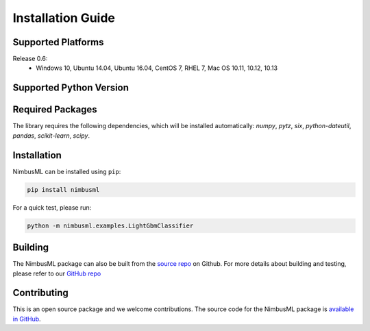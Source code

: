 .. rxtitle:: Installation Guide
.. rxdescription:: Installation guide for users

==================
Installation Guide 
==================

Supported Platforms 
-------------------

Release 0.6:
   * Windows 10, Ubuntu 14.04, Ubuntu 16.04, CentOS 7, RHEL 7, Mac OS 10.11, 10.12, 10.13


Supported Python Version 
------------------------

.. image:: _static/images/supported_version.png # Post processed to md table in build command

Required Packages 
---------------------

The library requires the following dependencies, which will be installed automatically:
*numpy*, *pytz*, *six*, *python-dateutil*, *pandas*, *scikit-learn*, *scipy*.

Installation 
-------------

NimbusML can be installed using ``pip``:

.. code-block:: console

   pip install nimbusml

For a quick test, please run:

.. code-block:: console

    python -m nimbusml.examples.LightGbmClassifier

Building
--------------------

The NimbusML package can also be built from the `source repo <https://github.com/Microsoft/NimbusML>`_
on Github. For more details about building and testing, please refer to our `GitHub repo <https://github.com/Microsoft/NimbusML>`_

Contributing
------------

This is an open source package and we welcome contributions. The source code for the  NimbusML package is `available in GitHub <https://github.com/Microsoft/NimbusML>`_.

